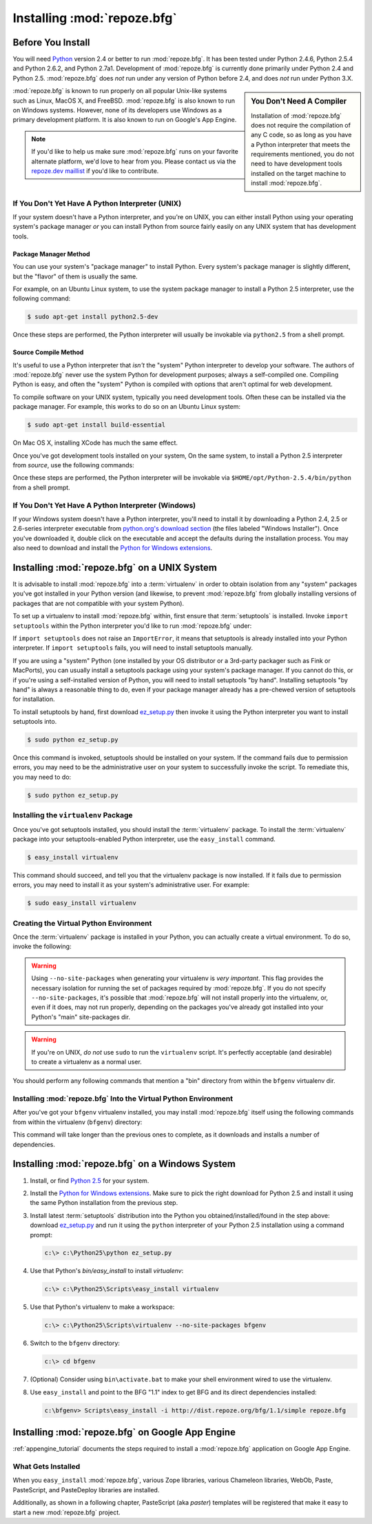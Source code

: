 .. _installing_chapter:

Installing :mod:`repoze.bfg`
============================

Before You Install
------------------

You will need `Python <http://python.org>`_ version 2.4 or better to
run :mod:`repoze.bfg`.  It has been tested under Python 2.4.6, Python
2.5.4 and Python 2.6.2, and Python 2.7a1.  Development of
:mod:`repoze.bfg` is currently done primarily under Python 2.4 and
Python 2.5.  :mod:`repoze.bfg` does *not* run under any version of
Python before 2.4, and does *not* run under Python 3.X.

.. sidebar:: You Don't Need A Compiler

   Installation of :mod:`repoze.bfg` does not require the compilation
   of any C code, so as long as you have a Python interpreter that
   meets the requirements mentioned, you do not need to have
   development tools installed on the target machine to install
   :mod:`repoze.bfg`.

:mod:`repoze.bfg` is known to run properly on all popular Unix-like
systems such as Linux, MacOS X, and FreeBSD.  :mod:`repoze.bfg` is
also known to run on Windows systems.  However, none of its developers
use Windows as a primary development platform.  It is also known to
run on Google's App Engine.

.. note:: If you'd like to help us make sure :mod:`repoze.bfg` runs on
   your favorite alternate platform, we'd love to hear from you.
   Please contact us via the `repoze.dev maillist
   <http://lists.repoze.org/listinfo/repoze-dev>`_ if you'd like to
   contribute.

If You Don't Yet Have A Python Interpreter (UNIX)
~~~~~~~~~~~~~~~~~~~~~~~~~~~~~~~~~~~~~~~~~~~~~~~~~

If your system doesn't have a Python interpreter, and you're on UNIX,
you can either install Python using your operating system's package
manager *or* you can install Python from source fairly easily on any
UNIX system that has development tools.

Package Manager Method
++++++++++++++++++++++

You can use your system's "package manager" to install Python. Every
system's package manager is slightly different, but the "flavor" of
them is usually the same.

For example, on an Ubuntu Linux system, to use the system package
manager to install a Python 2.5 interpreter, use the following
command:

.. code-block:: text

   $ sudo apt-get install python2.5-dev

Once these steps are performed, the Python interpreter will usually be
invokable via ``python2.5`` from a shell prompt.

Source Compile Method
+++++++++++++++++++++

It's useful to use a Python interpreter that *isn't* the "system"
Python interpreter to develop your software.  The authors of
:mod:`repoze.bfg` never use the system Python for development
purposes; always a self-compiled one.  Compiling Python is easy, and
often the "system" Python is compiled with options that aren't optimal
for web development.

To compile software on your UNIX system, typically you need
development tools.  Often these can be installed via the package
manager.  For example, this works to do so on an Ubuntu Linux system:

.. code-block:: text

   $ sudo apt-get install build-essential

On Mac OS X, installing XCode has much the same effect.

Once you've got development tools installed on your system, On the
same system, to install a Python 2.5 interpreter from *source*, use
the following commands:

.. code-block:: text
   :linenos:

   [chrism@vitaminf ~]$ cd ~
   [chrism@vitaminf ~]$ mkdir tmp
   [chrism@vitaminf ~]$ mkdir opt
   [chrism@vitaminf ~]$ cd tmp
   [chrism@vitaminf tmp]$ cd tmp
   [chrism@vitaminf tmp]$ wget http://python.org/ftp/python/2.5.4/Python-2.5.4.tgz
   [chrism@vitaminf tmp]$ tar xvzf Python-2.5.4.tgz
   [chrism@vitaminf tmp]$ cd Python-2.5.4
   [chrism@vitaminf Python-2.5.4]$ ./configure --prefix=$HOME/opt/Python-2.5.4
   [chrism@vitaminf Python-2.5.4]$ make; make install

Once these steps are performed, the Python interpreter will be
invokable via ``$HOME/opt/Python-2.5.4/bin/python`` from a shell
prompt.

If You Don't Yet Have A Python Interpreter (Windows)
~~~~~~~~~~~~~~~~~~~~~~~~~~~~~~~~~~~~~~~~~~~~~~~~~~~~

If your Windows system doesn't have a Python interpreter, you'll need
to install it by downloading a Python 2.4, 2.5 or 2.6-series
interpreter executable from `python.org's download section
<http://python.org/download/>`_ (the files labeled "Windows
Installer").  Once you've downloaded it, double click on the
executable and accept the defaults during the installation process.
You may also need to download and install the `Python for Windows
extensions <http://sourceforge.net/projects/pywin32/files/>`_.

Installing :mod:`repoze.bfg` on a UNIX System
---------------------------------------------

It is advisable to install :mod:`repoze.bfg` into a :term:`virtualenv`
in order to obtain isolation from any "system" packages you've got
installed in your Python version (and likewise, to prevent
:mod:`repoze.bfg` from globally installing versions of packages that
are not compatible with your system Python).

To set up a virtualenv to install :mod:`repoze.bfg` within, first
ensure that :term:`setuptools` is installed.  Invoke ``import
setuptools`` within the Python interpreter you'd like to run
:mod:`repoze.bfg` under:

.. code-block:: text
   :linenos:

   [chrism@vitaminf bfg]$ python
   Python 2.4.5 (#1, Aug 29 2008, 12:27:37) 
   [GCC 4.0.1 (Apple Inc. build 5465)] on darwin
   Type "help", "copyright", "credits" or "license" for more information.
   >>> import setuptools

If ``import setuptools`` does not raise an ``ImportError``, it means
that setuptools is already installed into your Python interpreter.  If
``import setuptools`` fails, you will need to install setuptools
manually.

If you are using a "system" Python (one installed by your OS
distributor or a 3rd-party packager such as Fink or MacPorts), you can
usually install a setuptools package using your system's package
manager.  If you cannot do this, or if you're using a self-installed
version of Python, you will need to install setuptools "by hand".
Installing setuptools "by hand" is always a reasonable thing to do,
even if your package manager already has a pre-chewed version of
setuptools for installation.

To install setuptools by hand, first download `ez_setup.py
<http://peak.telecommunity.com/dist/ez_setup.py>`_ then invoke it
using the Python interpreter you want to install setuptools into.

.. code-block:: text

   $ sudo python ez_setup.py

Once this command is invoked, setuptools should be installed on your
system.  If the command fails due to permission errors, you may need
to be the administrative user on your system to successfully invoke
the script.  To remediate this, you may need to do:

.. code-block:: text

   $ sudo python ez_setup.py

Installing the ``virtualenv`` Package
~~~~~~~~~~~~~~~~~~~~~~~~~~~~~~~~~~~~~

Once you've got setuptools installed, you should install the
:term:`virtualenv` package.  To install the :term:`virtualenv` package
into your setuptools-enabled Python interpreter, use the
``easy_install`` command.

.. code-block:: text

   $ easy_install virtualenv

This command should succeed, and tell you that the virtualenv package
is now installed.  If it fails due to permission errors, you may need
to install it as your system's administrative user.  For example:

.. code-block:: text

   $ sudo easy_install virtualenv

Creating the Virtual Python Environment
~~~~~~~~~~~~~~~~~~~~~~~~~~~~~~~~~~~~~~~

Once the :term:`virtualenv` package is installed in your Python, you
can actually create a virtual environment.  To do so, invoke the
following:

.. code-block:: text
   :linenos:

   $ virtualenv --no-site-packages bfgenv
   New python executable in bfgenv/bin/python
   Installing setuptools.............done.

.. warning:: Using ``--no-site-packages`` when generating your
   virtualenv is *very important*. This flag provides the necessary
   isolation for running the set of packages required by
   :mod:`repoze.bfg`.  If you do not specify ``--no-site-packages``,
   it's possible that :mod:`repoze.bfg` will not install properly into
   the virtualenv, or, even if it does, may not run properly,
   depending on the packages you've already got installed into your
   Python's "main" site-packages dir.

.. warning:: If you're on UNIX, *do not* use ``sudo`` to run the
   ``virtualenv`` script.  It's perfectly acceptable (and desirable)
   to create a virtualenv as a normal user.

You should perform any following commands that mention a "bin"
directory from within the ``bfgenv`` virtualenv dir.

Installing :mod:`repoze.bfg` Into the Virtual Python Environment
~~~~~~~~~~~~~~~~~~~~~~~~~~~~~~~~~~~~~~~~~~~~~~~~~~~~~~~~~~~~~~~~

After you've got your ``bfgenv`` virtualenv installed, you may install
:mod:`repoze.bfg` itself using the following commands from within the
virtualenv (``bfgenv``) directory:

.. code-block:: text
   :linenos:

   $ bin/easy_install -i http://dist.repoze.org/bfg/1.1/simple repoze.bfg

This command will take longer than the previous ones to complete, as it
downloads and installs a number of dependencies.

Installing :mod:`repoze.bfg` on a Windows System
-------------------------------------------------

#. Install, or find `Python 2.5
   <http://python.org/download/releases/2.5.4/>`_ for your system.

#. Install the `Python for Windows extensions
   <http://sourceforge.net/projects/pywin32/files/>`_.  Make sure to
   pick the right download for Python 2.5 and install it using the
   same Python installation from the previous step.

#. Install latest :term:`setuptools` distribution into the Python you
   obtained/installed/found in the step above: download `ez_setup.py
   <http://peak.telecommunity.com/dist/ez_setup.py>`_ and run it using
   the ``python`` interpreter of your Python 2.5 installation using a
   command prompt:

   .. code-block:: text

      c:\> c:\Python25\python ez_setup.py

#. Use that Python's `bin/easy_install` to install `virtualenv`:

   .. code-block:: text

      c:\> c:\Python25\Scripts\easy_install virtualenv

#. Use that Python's virtualenv to make a workspace:

   .. code-block:: text

      c:\> c:\Python25\Scripts\virtualenv --no-site-packages bfgenv

#. Switch to the ``bfgenv`` directory:

   .. code-block:: text

      c:\> cd bfgenv

#. (Optional) Consider using ``bin\activate.bat`` to make your shell
   environment wired to use the virtualenv.

#. Use ``easy_install`` and point to the BFG "1.1" index to get BFG
   and its direct dependencies installed:

   .. code-block:: text

      c:\bfgenv> Scripts\easy_install -i http://dist.repoze.org/bfg/1.1/simple repoze.bfg

Installing :mod:`repoze.bfg` on Google App Engine
-------------------------------------------------

:ref:`appengine_tutorial` documents the steps required to install a
:mod:`repoze.bfg` application on Google App Engine.

What Gets Installed
~~~~~~~~~~~~~~~~~~~

When you ``easy_install`` :mod:`repoze.bfg`, various Zope libraries,
various Chameleon libraries, WebOb, Paste, PasteScript, and
PasteDeploy libraries are installed.

Additionally, as shown in a following chapter, PasteScript (aka
*paster*) templates will be registered that make it easy to start a
new :mod:`repoze.bfg` project.
